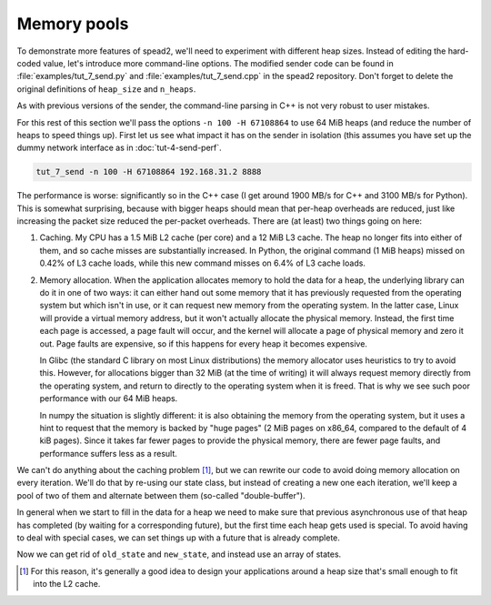 Memory pools
============
To demonstrate more features of spead2, we'll need to experiment with different
heap sizes. Instead of editing the hard-coded value, let's introduce more
command-line options. The modified sender code can be found in
:file:`examples/tut_7_send.py` and :file:`examples/tut_7_send.cpp` in the
spead2 repository. Don't forget to delete the original definitions of
``heap_size`` and ``n_heaps``.

.. tab-set-code::

 .. code-block:: python

    async def main():
        parser = argparse.ArgumentParser()
        parser.add_argument("-H", "--heap-size", type=int, default=1024 * 1024)
        parser.add_argument("-n", "--heaps", type=int, default=10000)
        parser.add_argument("host", type=str)
        parser.add_argument("port", type=int)
        args = parser.parse_args()
        heap_size = args.heap_size
        n_heaps = args.heaps

 .. code-block:: c++

    #include <unistd.h>
    ...
    int main(int argc, char * const argv[])
    {
        int opt;
        std::int64_t heap_size = 1024 * 1024;
        int n_heaps = 10000;
        while ((opt = getopt(argc, argv, "H:n:")) != -1)
        {
            switch (opt)
            {
            case 'H':
                heap_size = std::stoll(optarg);
                break;
            case 'n':
                n_heaps = std::stoi(optarg);
                break;
            default:
                std::cerr << "Usage: " << argv[0] << " [-H heap-size] [-n heaps] host port\n";
                return 2;
            }
        }
        if (argc - optind != 2)
        {
            std::cerr << "Usage: " << argv[0] << " [-H heap-size] [-n heaps] host port\n";
            return 2;
        }
        ...
        boost::asio::ip::udp::endpoint endpoint(
            boost::asio::ip::address::from_string(argv[optind]),
            std::atoi(argv[optind + 1])
        );

As with previous versions of the sender, the command-line parsing in C++ is
not very robust to user mistakes.

For this rest of this section we'll pass the options ``-n 100 -H 67108864`` to
use 64 MiB heaps (and reduce the number of heaps to speed things up). First
let us see what impact it has on the sender in isolation (this assumes you
have set up the dummy network interface as in :doc:`tut-4-send-perf`.

.. code-block:: sh

   tut_7_send -n 100 -H 67108864 192.168.31.2 8888

The performance is worse: significantly so in the C++ case (I get around 1900
MB/s for C++ and 3100 MB/s for Python). This is somewhat surprising, because
with bigger heaps should mean that per-heap overheads are reduced, just like
increasing the packet size reduced the per-packet overheads. There are (at
least) two things going on here:

1. Caching. My CPU has a 1.5 MiB L2 cache (per core) and a 12 MiB L3 cache.
   The heap no longer fits into either of them, and so cache misses are
   substantially increased. In Python, the original command (1 MiB heaps)
   missed on 0.42% of L3 cache loads, while this new command misses on 6.4% of
   L3 cache loads.

2. Memory allocation. When the application allocates memory to hold the data
   for a heap, the underlying library can do it in one of two ways: it can
   either hand out some memory that it has previously requested from the
   operating system but which isn't in use, or it can request new memory from
   the operating system. In the latter case, Linux will provide a virtual
   memory address, but it won't actually allocate the physical memory.
   Instead, the first time each page is accessed, a page fault will occur, and
   the kernel will allocate a page of physical memory and zero it out. Page
   faults are expensive, so if this happens for every heap it becomes
   expensive.

   In Glibc (the standard C library on most Linux distributions) the memory
   allocator uses heuristics to try to avoid this. However, for allocations
   bigger than 32 MiB (at the time of writing) it will always request memory
   directly from the operating system, and return to directly to the operating
   system when it is freed. That is why we see such poor performance with our
   64 MiB heaps.

   In numpy the situation is slightly different: it is also obtaining the
   memory from the operating system, but it uses a hint to request that the
   memory is backed by "huge pages" (2 MiB pages on x86_64, compared to the
   default of 4 kiB pages). Since it takes far fewer pages to provide the
   physical memory, there are fewer page faults, and performance suffers less
   as a result.

We can't do anything about the caching problem [#cache-size-heaps]_, but we can
rewrite our code to avoid doing memory allocation on every iteration. We'll do
that by re-using our state class, but instead of creating a new one each
iteration, we'll keep a pool of two of them and alternate between them
(so-called "double-buffer").

In general when we start to fill in the data for a heap we need to make sure
that previous asynchronous use of that heap has completed (by waiting for a
corresponding future), but the first time each heap gets used is special. To
avoid having to deal with special cases, we can set things up with a future
that is already complete.

.. tab-set-code::

 .. code-block:: python

    @dataclass
    class State:
        adc_samples: np.ndarray
        future: asyncio.Future[int] = field(default_factory=asyncio.Future)

        def __post_init__(self):
            # Make it safe to wait on the future immediately
            self.future.set_result(0)

 .. code-block:: c++

    struct state
    {
        ...
        state()
        {
            // Make it safe to wait on the future immediately
            std::promise<spead2::item_pointer_t> promise;
            promise.set_value(0);
            future = promise.get_future();
        }
    };

Now we can get rid of ``old_state`` and ``new_state``, and instead use an
array of states.

.. tab-set-code::

 .. code-block:: python
    :dedent: 0

        states = [State(adc_samples=np.ones(heap_size, np.int8)) for _ in range(2)]
        for i in range(n_heaps):
            state = states[i % len(states)]
            await state.future  # Wait for any previous use of this state to complete
            state.adc_samples.fill(i)
            item_group["timestamp"].value = i * heap_size
            item_group["adc_samples"].value = state.adc_samples
            heap = item_group.get_heap()
            state.future = stream.async_send_heap(heap)
        for state in states:
            await state.future

 .. code-block:: c++
    :dedent: 0

        std::array<state, 2> states;
        for (auto &state : states)
            state.adc_samples.resize(heap_size);
        for (int i = 0; i < n_heaps; i++)
        {
            auto &state = states[i % states.size()];
            // Wait for any previous use of this state to complete
            state.future.wait();
            auto &heap = state.heap;
            auto &adc_samples = state.adc_samples;

            heap = spead2::send::heap();  // reset to default state
            // Fill with the heap number
            std::fill(adc_samples.begin(), adc_samples.end(), i);
            // Add descriptors to the first heap
            ...
            state.future = stream.async_send_heap(heap, boost::asio::use_future);
        }
        for (const auto &state : states)
            state.future.wait();

.. [#cache-size-heaps] For this reason, it's generally a good idea to design
   your applications around a heap size that's small enough to fit into the L2
   cache.
